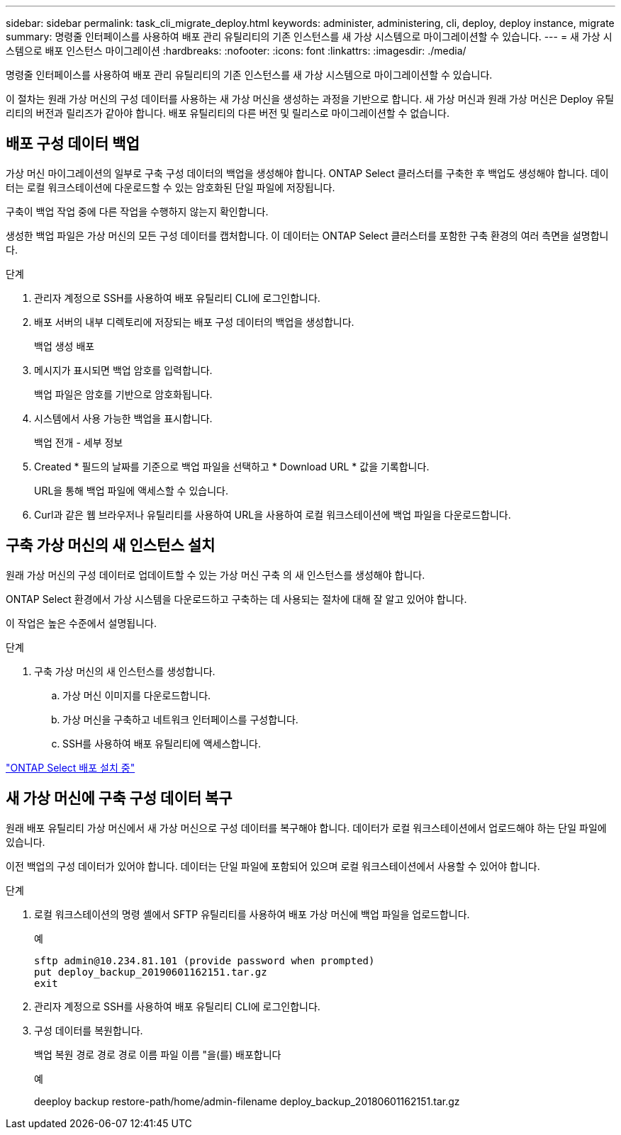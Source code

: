 ---
sidebar: sidebar 
permalink: task_cli_migrate_deploy.html 
keywords: administer, administering, cli, deploy, deploy instance, migrate 
summary: 명령줄 인터페이스를 사용하여 배포 관리 유틸리티의 기존 인스턴스를 새 가상 시스템으로 마이그레이션할 수 있습니다. 
---
= 새 가상 시스템으로 배포 인스턴스 마이그레이션
:hardbreaks:
:nofooter: 
:icons: font
:linkattrs: 
:imagesdir: ./media/


[role="lead"]
명령줄 인터페이스를 사용하여 배포 관리 유틸리티의 기존 인스턴스를 새 가상 시스템으로 마이그레이션할 수 있습니다.

이 절차는 원래 가상 머신의 구성 데이터를 사용하는 새 가상 머신을 생성하는 과정을 기반으로 합니다. 새 가상 머신과 원래 가상 머신은 Deploy 유틸리티의 버전과 릴리즈가 같아야 합니다. 배포 유틸리티의 다른 버전 및 릴리스로 마이그레이션할 수 없습니다.



== 배포 구성 데이터 백업

가상 머신 마이그레이션의 일부로 구축 구성 데이터의 백업을 생성해야 합니다. ONTAP Select 클러스터를 구축한 후 백업도 생성해야 합니다. 데이터는 로컬 워크스테이션에 다운로드할 수 있는 암호화된 단일 파일에 저장됩니다.

구축이 백업 작업 중에 다른 작업을 수행하지 않는지 확인합니다.

생성한 백업 파일은 가상 머신의 모든 구성 데이터를 캡처합니다. 이 데이터는 ONTAP Select 클러스터를 포함한 구축 환경의 여러 측면을 설명합니다.

.단계
. 관리자 계정으로 SSH를 사용하여 배포 유틸리티 CLI에 로그인합니다.
. 배포 서버의 내부 디렉토리에 저장되는 배포 구성 데이터의 백업을 생성합니다.
+
백업 생성 배포

. 메시지가 표시되면 백업 암호를 입력합니다.
+
백업 파일은 암호를 기반으로 암호화됩니다.

. 시스템에서 사용 가능한 백업을 표시합니다.
+
백업 전개 - 세부 정보

. Created * 필드의 날짜를 기준으로 백업 파일을 선택하고 * Download URL * 값을 기록합니다.
+
URL을 통해 백업 파일에 액세스할 수 있습니다.

. Curl과 같은 웹 브라우저나 유틸리티를 사용하여 URL을 사용하여 로컬 워크스테이션에 백업 파일을 다운로드합니다.




== 구축 가상 머신의 새 인스턴스 설치

원래 가상 머신의 구성 데이터로 업데이트할 수 있는 가상 머신 구축 의 새 인스턴스를 생성해야 합니다.

ONTAP Select 환경에서 가상 시스템을 다운로드하고 구축하는 데 사용되는 절차에 대해 잘 알고 있어야 합니다.

이 작업은 높은 수준에서 설명됩니다.

.단계
. 구축 가상 머신의 새 인스턴스를 생성합니다.
+
.. 가상 머신 이미지를 다운로드합니다.
.. 가상 머신을 구축하고 네트워크 인터페이스를 구성합니다.
.. SSH를 사용하여 배포 유틸리티에 액세스합니다.




link:task_install_deploy.html["ONTAP Select 배포 설치 중"]



== 새 가상 머신에 구축 구성 데이터 복구

원래 배포 유틸리티 가상 머신에서 새 가상 머신으로 구성 데이터를 복구해야 합니다. 데이터가 로컬 워크스테이션에서 업로드해야 하는 단일 파일에 있습니다.

이전 백업의 구성 데이터가 있어야 합니다. 데이터는 단일 파일에 포함되어 있으며 로컬 워크스테이션에서 사용할 수 있어야 합니다.

.단계
. 로컬 워크스테이션의 명령 셸에서 SFTP 유틸리티를 사용하여 배포 가상 머신에 백업 파일을 업로드합니다.
+
예

+
....
sftp admin@10.234.81.101 (provide password when prompted)
put deploy_backup_20190601162151.tar.gz
exit
....
. 관리자 계정으로 SSH를 사용하여 배포 유틸리티 CLI에 로그인합니다.
. 구성 데이터를 복원합니다.
+
백업 복원 경로 경로 경로 이름 파일 이름 "을(를) 배포합니다

+
예

+
deeploy backup restore-path/home/admin-filename deploy_backup_20180601162151.tar.gz


